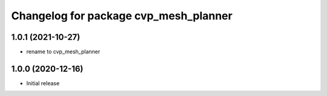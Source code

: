 ^^^^^^^^^^^^^^^^^^^^^^^^^^^^^^^^^^^^^^^^
Changelog for package cvp_mesh_planner
^^^^^^^^^^^^^^^^^^^^^^^^^^^^^^^^^^^^^^^^

1.0.1 (2021-10-27)
------------------
* rename to cvp_mesh_planner

1.0.0 (2020-12-16)
------------------
* Initial release
